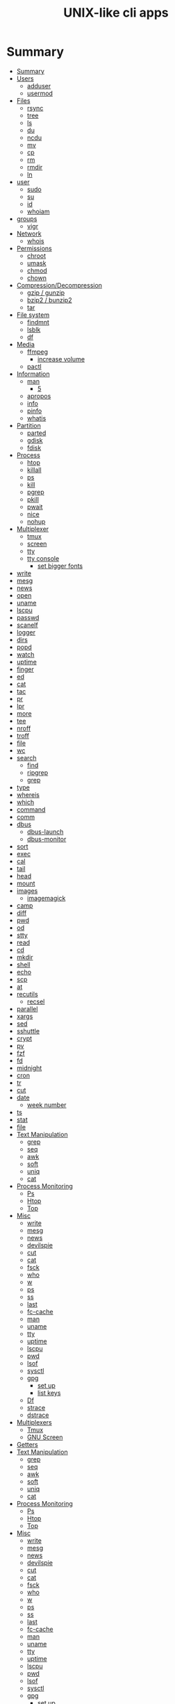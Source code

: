 #+TITLE: UNIX-like cli apps

* Summary
:PROPERTIES:
:TOC:      :include all
:END:
:CONTENTS:
- [[#summary][Summary]]
- [[#users][Users]]
  - [[#adduser][adduser]]
  - [[#usermod][usermod]]
- [[#files][Files]]
  - [[#rsync][rsync]]
  - [[#tree][tree]]
  - [[#ls][ls]]
  - [[#du][du]]
  - [[#ncdu][ncdu]]
  - [[#mv][mv]]
  - [[#cp][cp]]
  - [[#rm][rm]]
  - [[#rmdir][rmdir]]
  - [[#ln][ln]]
- [[#user][user]]
  - [[#sudo][sudo]]
  - [[#su][su]]
  - [[#id][id]]
  - [[#whoiam][whoiam]]
- [[#groups][groups]]
  - [[#vigr][vigr]]
- [[#network][Network]]
  - [[#whois][whois]]
- [[#permissions][Permissions]]
  - [[#chroot][chroot]]
  - [[#umask][umask]]
  - [[#chmod][chmod]]
  - [[#chown][chown]]
- [[#compressiondecompression][Compression/Decompression]]
  - [[#gzip--gunzip][gzip / gunzip]]
  - [[#bzip2--bunzip2][bzip2 / bunzip2]]
  - [[#tar][tar]]
- [[#file-system][File system]]
  - [[#findmnt][findmnt]]
  - [[#lsblk][lsblk]]
  - [[#df][df]]
- [[#media][Media]]
  - [[#ffmpeg][ffmpeg]]
    - [[#increase-volume][increase volume]]
  - [[#pactl][pactl]]
- [[#information][Information]]
  - [[#man][man]]
    - [[#5][5]]
  - [[#apropos][apropos]]
  - [[#info][info]]
  - [[#pinfo][pinfo]]
  - [[#whatis][whatis]]
- [[#partition][Partition]]
  - [[#parted][parted]]
  - [[#gdisk][gdisk]]
  - [[#fdisk][fdisk]]
- [[#process][Process]]
  - [[#htop][htop]]
  - [[#killall][killall]]
  - [[#ps][ps]]
  - [[#kill][kill]]
  - [[#pgrep][pgrep]]
  - [[#pkill][pkill]]
  - [[#pwait][pwait]]
  - [[#nice][nice]]
  - [[#nohup][nohup]]
- [[#multiplexer][Multiplexer]]
  - [[#tmux][tmux]]
  - [[#screen][screen]]
  - [[#tty][tty]]
  - [[#tty-console][tty console]]
    - [[#set-bigger-fonts][set bigger fonts]]
- [[#write][write]]
- [[#mesg][mesg]]
- [[#news][news]]
- [[#open][open]]
- [[#uname][uname]]
- [[#lscpu][lscpu]]
- [[#passwd][passwd]]
- [[#scanelf][scanelf]]
- [[#logger][logger]]
- [[#dirs][dirs]]
- [[#popd][popd]]
- [[#watch][watch]]
- [[#uptime][uptime]]
- [[#finger][finger]]
- [[#ed][ed]]
- [[#cat][cat]]
- [[#tac][tac]]
- [[#pr][pr]]
- [[#lpr][lpr]]
- [[#more][more]]
- [[#tee][tee]]
- [[#nroff][nroff]]
- [[#troff][troff]]
- [[#file][file]]
- [[#wc][wc]]
- [[#search][search]]
  - [[#find][find]]
  - [[#ripgrep][ripgrep]]
  - [[#grep][grep]]
- [[#type][type]]
- [[#whereis][whereis]]
- [[#which][which]]
- [[#command][command]]
- [[#comm][comm]]
- [[#dbus][dbus]]
  - [[#dbus-launch][dbus-launch]]
  - [[#dbus-monitor][dbus-monitor]]
- [[#sort][sort]]
- [[#exec][exec]]
- [[#cal][cal]]
- [[#tail][tail]]
- [[#head][head]]
- [[#mount][mount]]
- [[#images][images]]
  - [[#imagemagick][imagemagick]]
- [[#camp][camp]]
- [[#diff][diff]]
- [[#pwd][pwd]]
- [[#od][od]]
- [[#stty][stty]]
- [[#read][read]]
- [[#cd][cd]]
- [[#mkdir][mkdir]]
- [[#shell][shell]]
- [[#echo][echo]]
- [[#scp][scp]]
- [[#at][at]]
- [[#recutils][recutils]]
  - [[#recsel][recsel]]
- [[#parallel][parallel]]
- [[#xargs][xargs]]
- [[#sed][sed]]
- [[#sshuttle][sshuttle]]
- [[#crypt][crypt]]
- [[#pv][pv]]
- [[#fzf][fzf]]
- [[#fd][fd]]
- [[#midnight][midnight]]
- [[#cron][cron]]
- [[#tr][tr]]
- [[#cut][cut]]
- [[#date][date]]
  - [[#week-number][week number]]
- [[#ts][ts]]
- [[#stat][stat]]
- [[#file][file]]
- [[#text-manipulation][Text Manipulation]]
  - [[#grep][grep]]
  - [[#seq][seq]]
  - [[#awk][awk]]
  - [[#soft][soft]]
  - [[#uniq][uniq]]
  - [[#cat][cat]]
- [[#process-monitoring][Process Monitoring]]
  - [[#ps][Ps]]
  - [[#htop][Htop]]
  - [[#top][Top]]
- [[#misc][Misc]]
  - [[#write][write]]
  - [[#mesg][mesg]]
  - [[#news][news]]
  - [[#devilspie][devilspie]]
  - [[#cut][cut]]
  - [[#cat][cat]]
  - [[#fsck][fsck]]
  - [[#who][who]]
  - [[#w][w]]
  - [[#ps][ps]]
  - [[#ss][ss]]
  - [[#last][last]]
  - [[#fc-cache][fc-cache]]
  - [[#man][man]]
  - [[#uname][uname]]
  - [[#tty][tty]]
  - [[#uptime][uptime]]
  - [[#lscpu][lscpu]]
  - [[#pwd][pwd]]
  - [[#lsof][lsof]]
  - [[#sysctl][sysctl]]
  - [[#gpg][gpg]]
    - [[#set-up][set up]]
    - [[#list-keys][list keys]]
  - [[#df][Df]]
  - [[#strace][strace]]
  - [[#dstrace][dstrace]]
- [[#multiplexers][Multiplexers]]
  - [[#tmux][Tmux]]
  - [[#gnu-screen][GNU Screen]]
- [[#getters][Getters]]
- [[#text-manipulation][Text Manipulation]]
  - [[#grep][grep]]
  - [[#seq][seq]]
  - [[#awk][awk]]
  - [[#soft][soft]]
  - [[#uniq][uniq]]
  - [[#cat][cat]]
- [[#process-monitoring][Process Monitoring]]
  - [[#ps][Ps]]
  - [[#htop][Htop]]
  - [[#top][Top]]
- [[#misc][Misc]]
  - [[#write][write]]
  - [[#mesg][mesg]]
  - [[#news][news]]
  - [[#devilspie][devilspie]]
  - [[#cut][cut]]
  - [[#cat][cat]]
  - [[#fsck][fsck]]
  - [[#who][who]]
  - [[#w][w]]
  - [[#ps][ps]]
  - [[#ss][ss]]
  - [[#last][last]]
  - [[#fc-cache][fc-cache]]
  - [[#man][man]]
  - [[#uname][uname]]
  - [[#tty][tty]]
  - [[#uptime][uptime]]
  - [[#lscpu][lscpu]]
  - [[#pwd][pwd]]
  - [[#lsof][lsof]]
  - [[#sysctl][sysctl]]
  - [[#gpg][gpg]]
    - [[#set-up][set up]]
    - [[#list-keys][list keys]]
  - [[#df][Df]]
  - [[#strace][strace]]
  - [[#dstrace][dstrace]]
- [[#multiplexers][Multiplexers]]
  - [[#tmux][Tmux]]
  - [[#gnu-screen][GNU Screen]]
- [[#getters][Getters]]
  - [[#wget][wget]]
  - [[#curl][curl]]
:END:
* Users
** adduser
** usermod

* Files
** rsync
#+begin_src sh
rsync -avz /from /to
#+end_src
** tree
|    |                                              |
|----+----------------------------------------------|
| -a | Includes hidden files in the output          |
| -d | Excludes files from the output               |
| -h | Displays file sizes in human-friendly format |
| -f | Prints the full path for each file           |
| -p | Includes file permissions in the output      |

** ls
 list directory contents

 | options |                     |
 |---------+---------------------|
 | -l      | long list           |
 | -a      | list dotfiles too   |
 | -t      | list in time order  |
 | -u      | sort by access time |
 | -U      | do not sort         |
 | -r      | reverse             |
 | -F      | only dir            |
 | -A      | almostall           |
 | -h      |                     |

#+begin_src shell
✦ ❯ ls -l /proc/753237/exe
lrwxrwxrwx 1 $USER users 0 Oct 18 15:30 /proc/753237/exe -> /nix/store/psbr5ybj16cgdyccc38plkpx3gzcad3w-mpv-0.33.1/bin/mpv
#+end_src

** du
estimate file space usage

|    |                                                  |
|----+--------------------------------------------------|
| -h | print sizes in human readable format             |
| -a | write counts for all files, not just directories |
| -s | display only a total for each argument           |
** ncdu
** mv
move, or rename, files

|                         |   |
|-------------------------+---|
| oldname newname         |   |
| oldlocation newlocation |   |
| -i                      |   |
| -f                      |   |

** cp
copy files and directories

** rm
remove files or directories

|                       |                   |
|-----------------------+-------------------|
| -f                    |                   |
| -i                    |                   |
| -I                    |                   |
| -r or -R              |                   |
| -d                    | remove empty dir  |
| --preserve-root[=all] | do not remove '/' |

** rmdir

** ln
In  the  1st form, create a link to TARGET with the name LINK_NAME.  In the 2nd form, create a link to TARGET in the
current directory.  In the 3rd and 4th forms, create links to each TARGET in DIRECTORY.  Create hard  links  by  de‐
fault,  symbolic  links  with --symbolic.  By default, each destination (name of new link) should not already exist.
When creating hard links, each TARGET must exist.  Symbolic links can hold arbitrary text; if later resolved, a rel‐
ative link is interpreted in relation to its parent directory.

|    |   |
|----+---|
| -s |   |
| -v |   |
| -f |   |
| -T |   |

* user
** sudo
** su
substitute user

#+begin_src shell
su # change to root
su - # inherist env vars
su - johndoe # change user
#+end_src
** id

** whoiam

* groups
- /etc/group

** vigr
* Network
** whois
* Permissions
** chroot
** umask
sets  the  calling process's file mode creation mask (umask) to mask & 0777 (i.e., only the file permission
bits of mask are used), and returns the previous value of the mask.

** chmod
|    |                                                    |
|----+----------------------------------------------------|
| -R | change files and directories recursively           |
| -c | like verbose but report only when a change is made |
|    |                                                    |

#+begin_src shell
chmod a=rwx -v mehfile
chmod go+w mehfile
chmod g-w,o-wx mehfile
#+end_src

** chown
This  manual  page  documents the GNU version of chown.  chown changes the user and/or group ownership of each given
file.  If only an owner (a user name or numeric user ID) is given, that user is made the owner of each  given  file,
and  the  files'  group is not changed.  If the owner is followed by a colon and a group name (or numeric group ID),
with no spaces between them, the group ownership of the files is changed as well.  If a colon but no group name fol‐
lows  the  user  name, that user is made the owner of the files and the group of the files is changed to that user's
login group.  If the colon and group are given, but the owner is omitted, only the group of the files is changed; in
this  case, chown performs the same function as chgrp.  If only a colon is given, or if the entire operand is empty,
neither the owner nor the group is changed.

#+begin_src shell
chown redis:redis /data
chown $USER:$USER /dados
#+end_src

* Compression/Decompression
** gzip / gunzip


#+begin_src shell
gzip .history
gunzip .history.gz

#for more info
gzip .history
#+end_src

|    |   |
|----+---|
| -r |   |

** bzip2 / bunzip2


#+begin_src shell
bzip2 fstab
bunzip2.bz2
#+end_src

** tar
GNU tar is an archiving program designed to store multiple files in a single
file (an archive), and to manipulate such archives. The archive can be
either a regular file or a device (e.g. a tape drive, hence the name of
the program, which stands for tape archiver), which can be located
either on the local or on a remote machine.

|                    |   |
|--------------------+---|
| -f                 |   |
| -c                 |   |
| -p                 |   |
| -r                 |   |
| -t                 |   |
| -u                 |   |
| -v                 |   |
| -x                 |   |
| -z                 |   |
| --strip-components |   |
| -C                 |   |

#+begin_src shell
tar -cvf videos.tar ~/Videos
tar -cvf /tmp/meh.tar /etc/debian-version

# append
tar -rvf /tmp/meh.tar /etc/fstab

# peek contents
tar -tvf /tmp/meh.tar

# extract one file
tar -xf /tmp/meh.tar /etc/fstab

# extract all
tar -xf /tmp/meh.tar
#+end_src

#+begin_src shell
tar -rvf /tmp/meh.gz /etc/fstab
tar -rvf /tmp/meh.bz2 /etc/fstab

tar -tf /tmp/meh.bz2
tar -xf /tmp/meh.bz2
#+end_src

* File system
** findmnt
** lsblk
** df
report file system space usage

|    |                                                      |
|----+------------------------------------------------------|
| -h | print sizes in powers of 1024                        |
| -x | limit listing to file systems not of type TYPE       |
| -a | include pseudo, duplicate, inaccessible file systems |
* Media
** ffmpeg
*** increase volume
#+begin_src shell
ffmpeg -i TUNE.ogg -filter:a "volume=5dB" TUNE_increased.ogg
#+end_src
** pactl
|                  |   |
|------------------+---|
| list sources     |   |
| get-default-sink |   |
| list short sinks |   |

* Information
** man
|    |   |
|----+---|
| -k |   |
| -f |   |
*** 5
configuration files

** apropos
search the manual page names and descriptions
** info
** pinfo
** whatis
* Partition
** parted
** gdisk
** fdisk

* Process
** htop
** killall
** ps
|   |   |
|---+---|
| u |   |
| x |   |

** kill
send a signal to a process

| signal numbers | signal name      |
|----------------+------------------|
|              0 | kill all process |
|              1 | SIGHUP           |
|              9 | SIGKILL          |
|             15 | SIGTERM          |
** pgrep
look up, signal, or wait for processes based on name and other attributes
** pkill
** pwait
** nice
run a program with modified scheduling priority
#+begin_src shell
nice expensive-command &
#+end_src
** nohup
run a command immune to hangups, with output to a non-tty
#+begin_src shell-script
nohup command &
#+end_src
* Multiplexer
** tmux
** screen
** tty
print the file name of the terminal connected to standard input
** tty console
*** set bigger fonts
edit FONTSIZE in /etc/default/console-setup to one of these: 6x12, 8x14, 8x16, 10x20, 11x22, 12x24, 14x28, and 16x32

* write
Send a message to another user.

* mesg
Control write access of other users to your terminal.

* news
* open
open file in its default application
* uname
|    |   |
|----+---|
| -a |   |
| -r |   |
| -s |   |
| -v |   |
| -m |   |
| -p |   |
| -i |   |
* lscpu
* passwd
The passwd command changes passwords for user accounts. A normal user may only change the password for their own
account, while the superuser may change the password for any account.  passwd also changes the account or associated
password validity period.

|           |                                         |
|-----------+-----------------------------------------|
| -l --lock | Lock the password of the named account. |
| -q        |                                         |

* scanelf
 --needed --nobanner --format
* logger
* dirs
print directory stack
* popd
move through directory stack
* watch
watch runs command repeatedly, displaying its output and errors (the first
screenfull). This allows you to watch the program output change over time. By
default, command is run every 2 seconds and watch will run until inter‐ rupted.
* uptime
* finger
* ed
|              |                                                    |
|--------------+----------------------------------------------------|
| a            | append text in next line                           |
| i            | enter insert mode in the beginning of current line |
| .            | stop adding text                                   |
| q            | quit                                               |
| w <filename> | write to file with name                            |
| p            | print current line                                 |
| n            | print current line number and text                 |
| <n>          | print line in number <n>                           |
| c            | change content line                                |
| h            | display error messages                             |
| ?            | command not available                              |
| P            | set prompt                                         |
| <n>t<n>      | copy line <n> in line <n>                          |
| /<word>      | search for word in file                            |
| 1,$p         | display all lines till the end of file             |


#+begin_src shell-script
0 meh
1 hahaha
2 kkkkkkkkk

2t0 # copy line 2 to line 0
#+end_src
* cat
concatenate files and print on the standard output
|    |            |
|----+------------|
| -u | unbuffered |
| <> | buffered   |
* tac

* pr
concatenate files and print on the standard output
|                  |                         |
|------------------+-------------------------|
|               -3 | print in three columns  |
| -m <file> <file> | print files in parallel |
|                  |                         |

* lpr

* more
* tee
#+begin_src shell
echo '%podman ALL=(ALL) NOPASSWD: /usr/bin/podman' | sudo tee -a /etc/sudoers.d/podman
#+end_src
* nroff

* troff

* file
* wc
print newline, word, and byte counts for each file

* search
** find
|           |   |
|-----------+---|
| -maxdepth |   |
| -type     |   |
| -not      |   |
| -name     |   |
| -exec     |   |


*-type*

all dirs

#+begin_src shell
find . -type d
#+end_src

all files
#+begin_src shell
find . -type f
#+end_src

*-name*
 find all files with extension in folder

#+begin_src shell
find . -type f -name "*.txt"
#+end_src

*-exec*

#+begin_src shell
find /home/usertest -name *.php -exec rm {} \;
#+end_src

*-perm*

#+begin_src shell
find /home/usertest -type f -perm 0777 -print -exec chmod 644 {} \;
#+end_src

*-user*

#+begin_src shell
find /home/usertest -user codigofonte -iname "*.txt"
#+end_src


*-size*

#+begin_src shell :results output
find /home/usertest -size +150M –exec rm -rf {} \;
#+end_src
#+RESULTS:

*-print0*

#+begin_src shell
find . -name '*.epub' -print0
#+end_src

*-printf*

#+begin_src shell
find . -name '*.epub' -printf "%f\n"
#+end_src
** ripgrep
** grep
| option              | description                                                                                                 |
|---------------------+-------------------------------------------------------------------------------------------------------------|
| -v                  | lines that doesnt match pattern                                                                             |
| --exclude-dir=<DIR> |                                                                                                             |
| -P                  | perl regex                                                                                                  |
| -m <int>            | stop at                                                                                                     |
| -q                  | quiet                                                                                                       |
| -L                  | print the name of each input file from which no output  would  normally have been printed.                  |
| -o                  | Print only the matched (non-empty) parts of a matching line, with each such part on a separate output line. |
|                     |                                                                                                             |

#+begin_src shell
STR='GNU/Linux is an operating system'
SUB='Linux'

if grep -q "$SUB" <<< "$STR"; then
  echo "It's there"
fi
#+end_src

* type
* whereis
* which
* command
|    |   |
|----+---|
| -v |   |
* comm
compare two sorted files line by line
* dbus
** dbus-launch
Utility to start a message bus from a shell script
** dbus-monitor
debug probe to print message bus messages
* sort
Write sorted concatenation of all FILE(s) to standard output.

With no FILE, or when FILE is -, read standard input.

|    |   |
|----+---|
| -r |   |
| -n |   |
| -f |   |
| +n |   |
| -u |   |

* exec
 execute command in current process
* cal
display a calendar
* tail
output the last part of files
* head
* mount
* images
** imagemagick
* camp
compare two files byte by byte
* diff
compare files line by line
* pwd
* od
dump files in octal and other formats
|    |   |
|----+---|
| -c |   |
| -b |   |
|    |   |
* stty
* read
read line of input into variables
* cd
* mkdir
* shell
* echo
display a line of text

#+begin_src shell
echo * # echo all files in dir
echo .bash* # echo all files beginning with '.bash'

#+end_src
* scp
OpenSSH secure file copy
* at
at, batch, atq, atrm - queue, examine, or delete jobs for later execution

* recutils
** recsel
print records from a recfile
* parallel
* xargs
#+begin_src shell-script
echo 'Meh' | xargs -I {} echo 'Ultra {}' # ultra Meh

#+end_src
* sed
Sed is a stream editor.  A stream editor is used to perform basic text transformations on an input stream (a file or
input from a pipeline).  While in some ways similar to an editor which permits scripted  edits  (such  as  ed),  sed
works  by  making  only  one pass over the input(s), and is consequently more efficient.  But it is sed's ability to
filter text in a pipeline which particularly distinguishes it from other types of editors.

|    |   |
|----+---|
| -r |   |
| -i |   |


#+begin_src shell
sed -i 's/Meh/Foo/g'
sed -ri 's!^(#define CONFIG_DEFAULT_PROTECTED_MODE) 1$!\1 0!' /usr/src/redis/src/server.h;
#+end_src
* sshuttle
* crypt
* pv
* fzf
* fd
* midnight
* cron
* tr
Translate, squeeze, and/or delete characters from standard input, writing to standard output.

|              |                                             |
|--------------+---------------------------------------------|
| -d, --delete | delete characters in SET1, do not translate |


#+begin_src shell
echo '"Arch Linux"' | tr -d '"' # 'Arch Linux'
#+end_src
* cut
Print selected parts of lines from each FILE to standard output.

With no FILE, or when FILE is -, read standard input.

Mandatory arguments to long options are mandatory for short options too.

|                       |                                              |
|-----------------------+----------------------------------------------|
| -f<n> --fields=LIST   | select  only these fields                    |
| -d, --delimiter=DELIM | use DELIM instead of TAB for field delimiter |


#+begin_src shell

echo 'NAME="Arch Linux"' | cut -f2 -d '=' # "Arch Linux"

#+end_src
* date
** week number
#+begin_src shell
date +%V
#+end_src
* ts
* stat
* file
* Text Manipulation
** grep
** seq
** awk
** soft
** uniq
** cat
* Process Monitoring
** Ps
** Htop
** Top
* Misc
** write
Send a message to another user.
** mesg
Control write access of other users to your terminal.
** news
** devilspie
    get_window_name()
     returns a string containing the name of the current window.

    get_application_name()
    returns the application name of the current window.

    set_window_position(xpos, ypos)
    Sets the position of a window.

    set_window_size(xsize, ysize)
    Sets the size of a window.

    set_window_geometry(xpos, ypos, xsize ysize)
    Set the geometry of a window.

    make_always_on_top()
    Set the windows always on top flag.

    set_on_top()
    Sets a window on top of the others (this will however not lock the window in this position).

    debug_print()
    Debug helper that prints a string to stdout. It is only printed if devilspie2 is run with the --debug option.

    shade()
    "Shades" a window, showing only the title-bar.

    unshade()
    Unshades a window - the opposite of "shade"

    maximize()
    maximizes a window

    unmaximize()
    unmaximizes a window

    maximize_vertically()
    maximizes the current window vertically.

    maximize_horisontally()
    maximizes the current window horisontally.

    minimize()
    minimizes a window

    unminimize()
    unminimizes a window, that is bringing it back to screen from the minimized position/size.

    decorate_window()
    Shows all window decoration.

    undecorate_window()
    Removes all window decorations.

    set_window_workspace(number)
    Moves a window to another workspace. The number variable starts counting at 1.

    change_workspace(number)
    Changes the current workspace to another. The number variable starts counting at 1.

    pin_window()
    asks the window manager to put the window on all workspaces.

    unpin_window()
    Asks the window manager to put window only in the currently active workspace.

    stick_window()
    Asks the window manager to keep the window's position fixed on the screen, even when the workspace or viewport scrolls.

    unstick_window()
    Asks the window manager to not have window's position fixed on the screen when the workspace or viewport scrolls.
** cut
** cat
    |    |                 |
    |----+-----------------|
    | -n | display numbers |
    | -e | shows endline   |

** fsck
** who
** w
** ps
    ps auxwww | grep sshd: | grep -v grep
** ss
    ss | grep -i ssh
** last
    last -a | grep -i still
** fc-cache
    |                        |                  |
    |------------------------+------------------|
    | fc-list : family style | get font family  |
    | fc-cache -fv           | reload all fonts |
    |                        |                  |
** man
    - mandb: perform a keyword search on manual: man -k <TERM>
** uname
    |          |                        |
    |----------+------------------------|
    | uname -a | all system information |
    |          |                        |
** tty
** uptime
** lscpu
** pwd
    returns working directory
** lsof
** sysctl
** gpg
*** set up
     gpg --full-generate-key
     RSA
     4096 bits
*** list keys
     gpg --list-secret-keys --keyid-format LONG
 ***
** Df
** strace
** dstrace
* Multiplexers
** Tmux
** GNU Screen
* Getters

* Text Manipulation
** grep
** seq
** awk
** soft
** uniq
** cat
* Process Monitoring
** Ps
** Htop
** Top
* Misc
** write
Send a message to another user.
** mesg
Control write access of other users to your terminal.
** news
** devilspie
    get_window_name()
     returns a string containing the name of the current window.

    get_application_name()
    returns the application name of the current window.

    set_window_position(xpos, ypos)
    Sets the position of a window.

    set_window_size(xsize, ysize)
    Sets the size of a window.

    set_window_geometry(xpos, ypos, xsize ysize)
    Set the geometry of a window.

    make_always_on_top()
    Set the windows always on top flag.

    set_on_top()
    Sets a window on top of the others (this will however not lock the window in this position).

    debug_print()
    Debug helper that prints a string to stdout. It is only printed if devilspie2 is run with the --debug option.

    shade()
    "Shades" a window, showing only the title-bar.

    unshade()
    Unshades a window - the opposite of "shade"

    maximize()
    maximizes a window

    unmaximize()
    unmaximizes a window

    maximize_vertically()
    maximizes the current window vertically.

    maximize_horisontally()
    maximizes the current window horisontally.

    minimize()
    minimizes a window

    unminimize()
    unminimizes a window, that is bringing it back to screen from the minimized position/size.

    decorate_window()
    Shows all window decoration.

    undecorate_window()
    Removes all window decorations.

    set_window_workspace(number)
    Moves a window to another workspace. The number variable starts counting at 1.

    change_workspace(number)
    Changes the current workspace to another. The number variable starts counting at 1.

    pin_window()
    asks the window manager to put the window on all workspaces.

    unpin_window()
    Asks the window manager to put window only in the currently active workspace.

    stick_window()
    Asks the window manager to keep the window's position fixed on the screen, even when the workspace or viewport scrolls.

    unstick_window()
    Asks the window manager to not have window's position fixed on the screen when the workspace or viewport scrolls.
** cut
** cat
    |    |                 |
    |----+-----------------|
    | -n | display numbers |
    | -e | shows endline   |

** fsck
** who
** w
** ps
    ps auxwww | grep sshd: | grep -v grep
** ss
    ss | grep -i ssh
** last
    last -a | grep -i still
** fc-cache
    |                        |                  |
    |------------------------+------------------|
    | fc-list : family style | get font family  |
    | fc-cache -fv           | reload all fonts |
    |                        |                  |
** man
    - mandb: perform a keyword search on manual: man -k <TERM>
** uname
    |          |                        |
    |----------+------------------------|
    | uname -a | all system information |
    |          |                        |
** tty
** uptime
** lscpu
** pwd
    returns working directory
** lsof
** sysctl
** gpg
*** set up
     gpg --full-generate-key
     RSA
     4096 bits
*** list keys
     gpg --list-secret-keys --keyid-format LONG
 ***
** Df
** strace
** dstrace
* Multiplexers
** Tmux
** GNU Screen
* Getters
** wget
** curl
